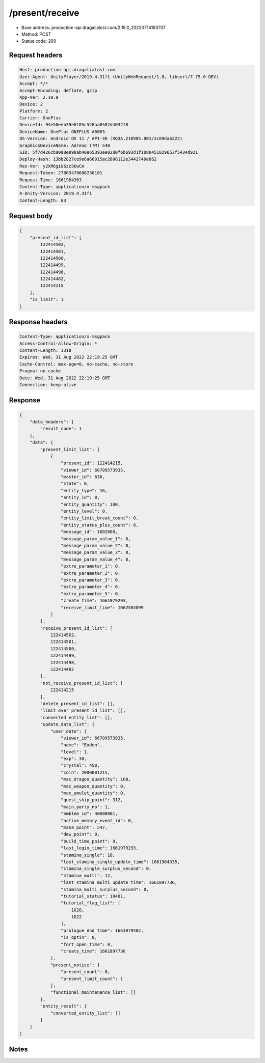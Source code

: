 /present/receive
============================================================

- Base address: production-api.dragalialost.com/2.19.0_20220714193707
- Method: POST
- Status code: 200

Request headers
----------------

.. code-block:: text

	Host: production-api.dragalialost.com	User-Agent: UnityPlayer/2019.4.31f1 (UnityWebRequest/1.0, libcurl/7.75.0-DEV)	Accept: */*	Accept-Encoding: deflate, gzip	App-Ver: 2.19.0	Device: 2	Platform: 2	Carrier: OnePlus	DeviceId: 94e58eeb39e0f05c528aa0582d4032f8	DeviceName: OnePlus ONEPLUS A6003	OS-Version: Android OS 11 / API-30 (RQ3A.210905.001/3c09da6222)	GraphicsDeviceName: Adreno (TM) 540	SID: 5f7d426cb80a8e890ab40e65393ee0280f6b693d1f1080451829653f5434d921	Deploy-Hash: 13bb2827ce9e6a66015ac2808112e3442740e862	Res-Ver: y2XM6giU6zz56wCm	Request-Token: 27883470680230101	Request-Time: 1661984363	Content-Type: application/x-msgpack	X-Unity-Version: 2019.4.31f1	Content-Length: 63

Request body
----------------

.. code-block:: json

	{
	    "present_id_list": [
	        122414502,
	        122414501,
	        122414500,
	        122414499,
	        122414498,
	        122414482,
	        122414215
	    ],
	    "is_limit": 1
	}

Response headers
----------------

.. code-block:: text

	Content-Type: application/x-msgpack	Access-Control-Allow-Origin: *	Content-Length: 1318	Expires: Wed, 31 Aug 2022 22:19:25 GMT	Cache-Control: max-age=0, no-cache, no-store	Pragma: no-cache	Date: Wed, 31 Aug 2022 22:19:25 GMT	Connection: keep-alive

Response
----------------

.. code-block:: json

	{
	    "data_headers": {
	        "result_code": 1
	    },
	    "data": {
	        "present_limit_list": [
	            {
	                "present_id": 122414215,
	                "viewer_id": 66709573935,
	                "master_id": 630,
	                "state": 0,
	                "entity_type": 16,
	                "entity_id": 0,
	                "entity_quantity": 100,
	                "entity_level": 0,
	                "entity_limit_break_count": 0,
	                "entity_status_plus_count": 0,
	                "message_id": 1002000,
	                "message_param_value_1": 0,
	                "message_param_value_2": 0,
	                "message_param_value_3": 0,
	                "message_param_value_4": 0,
	                "extra_parameter_1": 0,
	                "extra_parameter_2": 0,
	                "extra_parameter_3": 0,
	                "extra_parameter_4": 0,
	                "extra_parameter_5": 0,
	                "create_time": 1661979293,
	                "receive_limit_time": 1662584099
	            }
	        ],
	        "receive_present_id_list": [
	            122414502,
	            122414501,
	            122414500,
	            122414499,
	            122414498,
	            122414482
	        ],
	        "not_receive_present_id_list": [
	            122414215
	        ],
	        "delete_present_id_list": [],
	        "limit_over_present_id_list": [],
	        "converted_entity_list": [],
	        "update_data_list": {
	            "user_data": {
	                "viewer_id": 66709573935,
	                "name": "Euden",
	                "level": 1,
	                "exp": 30,
	                "crystal": 450,
	                "coin": 2000001215,
	                "max_dragon_quantity": 160,
	                "max_weapon_quantity": 0,
	                "max_amulet_quantity": 0,
	                "quest_skip_point": 312,
	                "main_party_no": 1,
	                "emblem_id": 40000001,
	                "active_memory_event_id": 0,
	                "mana_point": 547,
	                "dew_point": 0,
	                "build_time_point": 0,
	                "last_login_time": 1661979293,
	                "stamina_single": 18,
	                "last_stamina_single_update_time": 1661984335,
	                "stamina_single_surplus_second": 0,
	                "stamina_multi": 12,
	                "last_stamina_multi_update_time": 1661897736,
	                "stamina_multi_surplus_second": 0,
	                "tutorial_status": 10401,
	                "tutorial_flag_list": [
	                    1020,
	                    1022
	                ],
	                "prologue_end_time": 1661979402,
	                "is_optin": 0,
	                "fort_open_time": 0,
	                "create_time": 1661897736
	            },
	            "present_notice": {
	                "present_count": 0,
	                "present_limit_count": 1
	            },
	            "functional_maintenance_list": []
	        },
	        "entity_result": {
	            "converted_entity_list": []
	        }
	    }
	}

Notes
------
